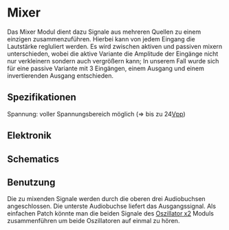 * Mixer
Das Mixer Modul dient dazu Signale aus mehreren Quellen zu einem einzigen zusammenzuführen. Hierbei kann von jedem Eingang die Lautstärke regluliert werden. Es wird zwischen aktiven und passiven mixern unterschieden, wobei die aktive Variante die Amplitude der Eingänge nicht nur verkleinern sondern auch vergrößern kann; In unserem Fall wurde sich für eine passive Variante mit 3 Eingängen, einem Ausgang und einem invertierenden Ausgang entschieden.

** Spezifikationen
Spannung: voller Spannungsbereich möglich (=> bis zu 24[[file:~/Documents/diplomarbeit/dokumentation/content/hauptteil.org::*Vpp][Vpp]])
** Elektronik
** Schematics
[[file:~/Documents/diplomarbeit/dokumentation/figures/Schematic_Simple_Mixer.png]]
** Benutzung
Die zu mixenden Signale werden durch die oberen drei Audiobuchsen angeschlossen. Die unterste Audiobuchse liefert das Ausgangssignal. Als einfachen Patch könnte man die beiden Signale des [[file:oscillator.org::*Oszillator x2][Oszillator x2]] Moduls zusammenführen um beide Oszillatoren auf einmal zu hören.
